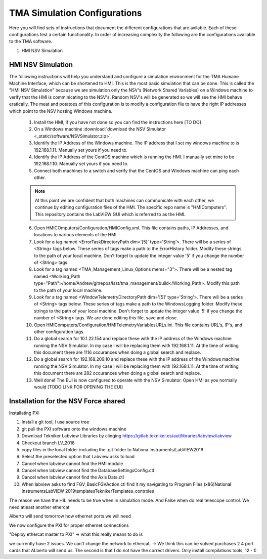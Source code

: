 *****************************
TMA Simulation Configurations
*****************************

Here you will find sets of instructions that document the different configurations that are avilable. Each of these configurations test a certain functionality. In order of increasing complexity the following are the configurations available to the TMA software.

1. HMI NSV Simulation

HMI NSV Simulation
==================
The following instructions will help you understand and configure a simulation environment for the TMA Humane Machine Interface, which can be shortened to HMI. This is the most basic simulation that can be done. This is called the "HMI NSV Simulation" because we are simulation only the NSV's (Network Shared Variables) on a Windows machine to verify that the HMI is comminicating to the NSV's. Random NSV's will be generated so we will see the HMI behave eratically. The meat and potatoes of this configuration is to modify a configuration file to have the right IP addresses which point to the NSV hosting Windows machine. 

	1. Install the HMI, if you have not done so you can find the instructions here [TO DO]
	#. On a Windows machine :download:`download the NSV Simulator <_static/software/NSVSimulator.zip>`.
	#. Identify the IP Address of the Windows machine. The IP address that I set my windows machine to is 192.168.1.11. Manually set yours if you need to.
	#. Identify the IP Address of the CentOS machine which is running the HMI. I manually set mine to be 192.168.1.10. Manually set yours if you need to. 
	#. Connect both machines to a switch and verify that the CentOS and Windows machine can ping each other. 

	.. note:: At this point we are confident that both machines can communicate with each other, we continue by editing configuration files of the HMI. The specific repo name is "HMIComputers". This repository contains the LabVIEW GUI which is referred to as the HMI.

	6. Open HMICOmputers/Configuration/HMIConfig.xml. This file contains paths, IP Addresses, and locations to various elements of the HMI. 

	#. Look for a tag named <ErrorTaskDirectoryPath dim='[5]' type='String'>. There will be a series of <String> tags below. These series of tags make a path to the ErrorHistory folder. Modify these strings to the path of your local machine. Don't forget to update the integer value '5' if you change the number of <String> tags.
	#. Look for a tag named <TMA_Management_Linux_Options mems="3">. There will be a nested tag named <Working_Path type="Path">/home/Andrew/gitrepos/lsst/tma_management/build</Working_Path>. Modify this path to the path of your local machine.
	#. Look for a tag named <WindowTelemetryDirectoryPath dim='[5]' type='String'>. There will be a series of <String> tags below. These series of tags make a path to the WindowsLogging folder. Modify these strings to the path of your local machine. Don't forget to update the integer value '5' if you change the number of <String> tags. We are done editing this file, save and close. 

	#. Open HMIComputers/Configuration/HMITelemetryVariablesURLs.ini. This file contains URL's, IP's, and other configuration tags.
	#. Do a global search for 10.1.22.154 and replace these with the IP address of the Windows machine running the NSV Simulator. In my case I will be replacing them with 192.168.1.11. At the time of writing this document there are 1116 occurances when doing a global search and replace. 
	#. Do a global search for 192.168.209.10 and replace these with the IP address of the Windows machine running the NSV Simulator. In my case I will be replacing them with 192.168.1.11. At the time of writing this document there are 282 occurances when doing a global search and replace.

	#. Well done! The EUI is now configured to operate with the NSV Simulator. Open HMI as you normally would [TODO LINK FOR OPENING THE EUI]

Installation for the NSV Force shared 
=====================================

Installating PXI

1) Install a git tool, I use source tree
2) git pull the PXI software onto the windows machine
3) Download Tekniker Labview Libraries by clinging https://gitlab.tekniker.es/aut/libraries/labview/labview
4) Checkout branch LV_2018
5) copy files in the local folder including the .git folder to Nationa Instruments/LabVIEW2019
6) Select the preselected option that Labview asks to load
7) Cancel when labview cannot find the HMI module
8) Cancel when labview cannot find the DatabaseSettingsConfig.ctl
9) Cancel when labview cannot find the Axis Data.ctl
10) When labview asks to find FGV_BasicFGVAction.ctl find it my navigating to Program Files (x86)\National Instruments\LabVIEW 2019\templates\TeknikerTemplates\_controles

The reason we have the HIL needs to be true when in simulation mode. And False when do real telescope control. 
We need atleast another ethercat 

Alberto will send tomorrow how ethernet ports we will need

We now configure the PXI for proper ethernet connections

"Deploy ethercat master to PXI" -> what this really means to do is

we currently have 2 issues. We can't change the network to ethercat. -> We think this can be solved purchases 2 4 port cards that ALberto will send us. The second is that I do not have the correct drivers. Only install compilations tools,
12 - 0

